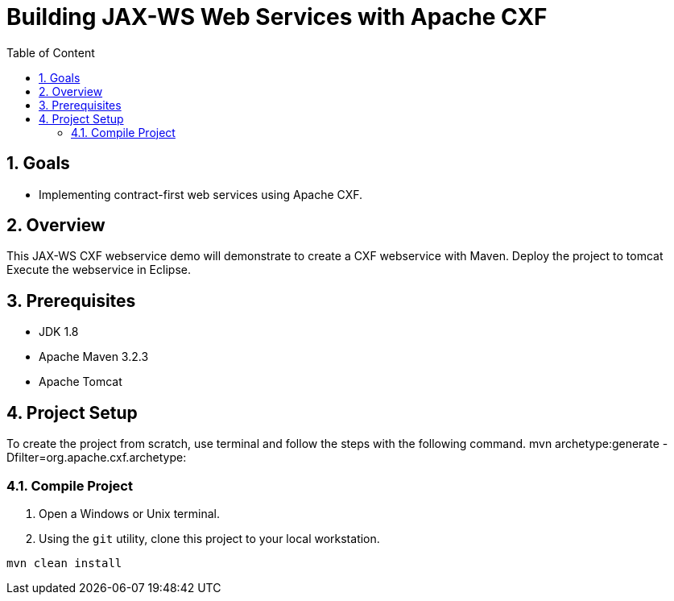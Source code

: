 :sectanchors:
:toc: macro
:toclevels: 2
:toc-title: Table of Content
:numbered:

= Building JAX-WS Web Services with Apache CXF

toc::[]

== Goals

* Implementing contract-first web services using Apache CXF. 

== Overview

This JAX-WS CXF webservice demo will demonstrate to create a CXF webservice with Maven.
Deploy the project to tomcat
Execute the webservice in Eclipse.

== Prerequisites

- JDK 1.8
- Apache Maven 3.2.3
- Apache Tomcat

== Project Setup
To create the project from scratch, use terminal and follow the steps with the following command.
mvn archetype:generate -Dfilter=org.apache.cxf.archetype:


=== Compile Project

. Open a Windows or Unix terminal.
. Using the `git` utility, clone this project to your local workstation.

----
mvn clean install
----

